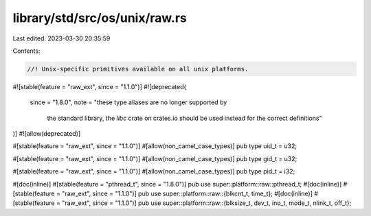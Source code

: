 library/std/src/os/unix/raw.rs
==============================

Last edited: 2023-03-30 20:35:59

Contents:

.. code-block:: rs

    //! Unix-specific primitives available on all unix platforms.

#![stable(feature = "raw_ext", since = "1.1.0")]
#![deprecated(
    since = "1.8.0",
    note = "these type aliases are no longer supported by \
            the standard library, the `libc` crate on \
            crates.io should be used instead for the correct \
            definitions"
)]
#![allow(deprecated)]

#[stable(feature = "raw_ext", since = "1.1.0")]
#[allow(non_camel_case_types)]
pub type uid_t = u32;

#[stable(feature = "raw_ext", since = "1.1.0")]
#[allow(non_camel_case_types)]
pub type gid_t = u32;

#[stable(feature = "raw_ext", since = "1.1.0")]
#[allow(non_camel_case_types)]
pub type pid_t = i32;

#[doc(inline)]
#[stable(feature = "pthread_t", since = "1.8.0")]
pub use super::platform::raw::pthread_t;
#[doc(inline)]
#[stable(feature = "raw_ext", since = "1.1.0")]
pub use super::platform::raw::{blkcnt_t, time_t};
#[doc(inline)]
#[stable(feature = "raw_ext", since = "1.1.0")]
pub use super::platform::raw::{blksize_t, dev_t, ino_t, mode_t, nlink_t, off_t};


